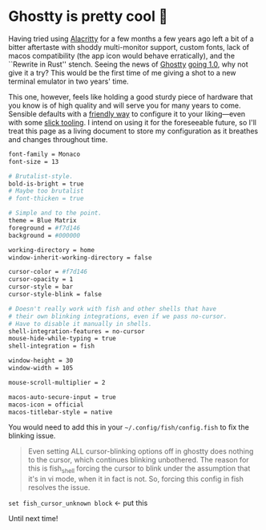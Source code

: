 #+options: preview-generate:t
#+date: 34; 12025 H.E.
* Ghostty is pretty cool 👻

Having tried using [[https://alacritty.org/][Alacritty]] for a few months a few years ago left a bit of a
bitter aftertaste with shoddy multi-monitor support, custom fonts, lack of macos
compatibility (the app icon would behave erratically), and the ``Rewrite in
Rust'' stench. Seeing the news of [[https://ghostty.org/][Ghostty]] [[https://news.ycombinator.com/item?id=42517447][going 1.0]], why not give it a try? This
would be the first time of me giving a shot to a new terminal emulator in two
years' time.

This one, however, feels like holding a good sturdy piece of hardware that you
know is of high quality and will serve you for many years to come. Sensible
defaults with a [[https://ghostty.org/docs/config/reference][friendly way]] to configure it to your liking---even with some
[[https://ghostty.zerebos.com][slick tooling]]. I intend on using it for the foreseeable future, so I'll treat
this page as a living document to store my configuration as it breathes and
changes throughout time.

#+begin_src bash
  font-family = Monaco
  font-size = 13

  # Brutalist-style.
  bold-is-bright = true
  # Maybe too brutalist
  # font-thicken = true

  # Simple and to the point.
  theme = Blue Matrix
  foreground = #f7d146
  background = #000000

  working-directory = home
  window-inherit-working-directory = false

  cursor-color = #f7d146
  cursor-opacity = 1
  cursor-style = bar
  cursor-style-blink = false

  # Doesn't really work with fish and other shells that have
  # their own blinking integrations, even if we pass no-cursor.
  # Have to disable it manually in shells.
  shell-integration-features = no-cursor
  mouse-hide-while-typing = true
  shell-integration = fish

  window-height = 30
  window-width = 105

  mouse-scroll-multiplier = 2

  macos-auto-secure-input = true
  macos-icon = official
  macos-titlebar-style = native
#+end_src

#+begin_details fish config
You would need to add this in your =~/.config/fish/config.fish= to fix the
blinking issue.

#+begin_quote
Even setting ALL cursor-blinking options off in ghostty does nothing to the
cursor, which continues blinking unbothered. The reason for this is fish_shell
forcing the cursor to blink under the assumption that it's in vi mode, when it
in fact is not. So, forcing this config in fish resolves the issue.
#+end_quote

=set fish_cursor_unknown block= <- put this
#+end_details

Until next time!
